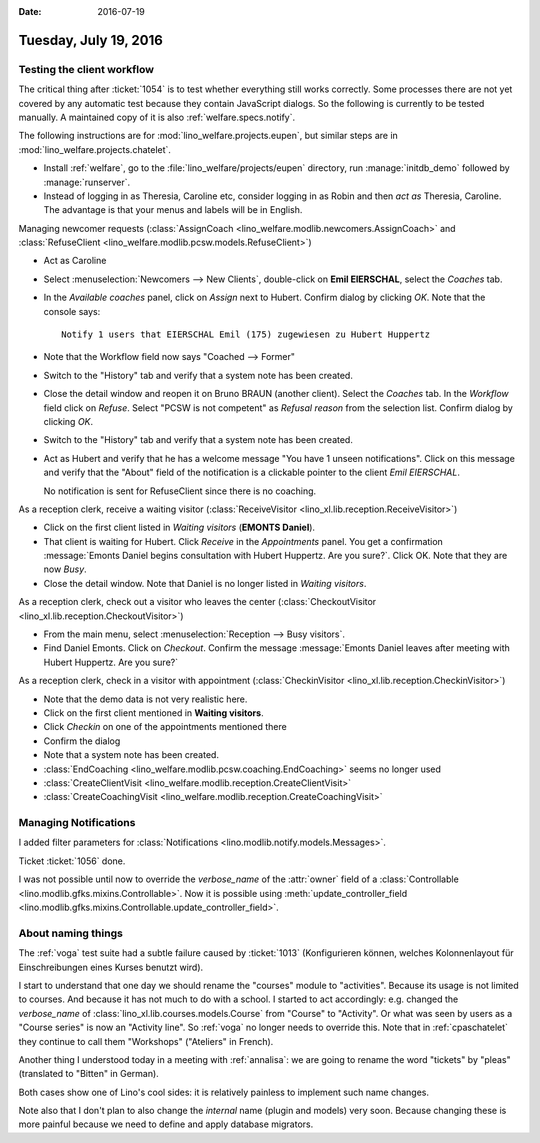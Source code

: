 :date: 2016-07-19

======================
Tuesday, July 19, 2016
======================

Testing the client workflow
===========================

The critical thing after :ticket:`1054` is to test whether everything
still works correctly. Some processes there are not yet covered by any
automatic test because they contain JavaScript dialogs.  So the
following is currently to be tested manually.  A maintained copy of it
is also :ref:`welfare.specs.notify`.

The following instructions are for :mod:`lino_welfare.projects.eupen`,
but similar steps are in :mod:`lino_welfare.projects.chatelet`.

- Install :ref:`welfare`, go to the
  :file:`lino_welfare/projects/eupen` directory, run
  :manage:`initdb_demo` followed by :manage:`runserver`.

- Instead of logging in as Theresia, Caroline etc, consider logging in
  as Robin and then *act as* Theresia, Caroline.  The advantage is
  that your menus and labels will be in English.

Managing newcomer requests (:class:`AssignCoach
<lino_welfare.modlib.newcomers.AssignCoach>` and :class:`RefuseClient
<lino_welfare.modlib.pcsw.models.RefuseClient>`)

- Act as Caroline

- Select :menuselection:`Newcomers --> New Clients`,
  double-click on **Emil EIERSCHAL**, select the `Coaches` tab.

- In the `Available coaches` panel, click on `Assign` next to Hubert.
  Confirm dialog by clicking `OK`.  Note that the console says::

    Notify 1 users that EIERSCHAL Emil (175) zugewiesen zu Hubert Huppertz

- Note that the Workflow field now says "Coached --> Former"

- Switch to the "History" tab and verify that a system note has been
  created.

- Close the detail window and reopen it on Bruno BRAUN (another
  client).  Select the `Coaches` tab.  In the `Workflow` field click
  on `Refuse`.  Select "PCSW is not competent" as `Refusal reason`
  from the selection list.  Confirm dialog by clicking `OK`.

- Switch to the "History" tab and verify that a system note has been
  created.

- Act as Hubert and verify that he has a welcome message "You have 1
  unseen notifications".  Click on this message and verify that the
  "About" field of the notification is a clickable pointer to the
  client *Emil EIERSCHAL*.

  No notification is sent for RefuseClient since there is no coaching.


As a reception clerk, receive a waiting visitor
(:class:`ReceiveVisitor <lino_xl.lib.reception.ReceiveVisitor>`)


- Click on the first client listed in `Waiting visitors` (**EMONTS
  Daniel**).
- That client is waiting for Hubert.  Click `Receive` in the
  `Appointments` panel.  You get a confirmation :message:`Emonts
  Daniel begins consultation with Hubert Huppertz. Are you sure?`.
  Click OK. Note that they are now `Busy`.
- Close the detail window. Note that Daniel is no longer listed in
  `Waiting visitors`.


As a reception clerk, check out a visitor who leaves the center
(:class:`CheckoutVisitor <lino_xl.lib.reception.CheckoutVisitor>`)

- From the main menu, select :menuselection:`Reception --> Busy
  visitors`.

- Find Daniel Emonts. Click on `Checkout`. Confirm the message
  :message:`Emonts Daniel leaves after meeting with Hubert
  Huppertz. Are you sure?`


As a reception clerk, check in a visitor with appointment
(:class:`CheckinVisitor <lino_xl.lib.reception.CheckinVisitor>`)

- Note that the demo data is not very realistic here.

- Click on the first client mentioned in **Waiting visitors**.

- Click `Checkin` on one of the appointments mentioned there

- Confirm the dialog

- Note that a system note has been created.



- :class:`EndCoaching <lino_welfare.modlib.pcsw.coaching.EndCoaching>`
  seems no longer used

- :class:`CreateClientVisit <lino_welfare.modlib.reception.CreateClientVisit>` 
- :class:`CreateCoachingVisit
  <lino_welfare.modlib.reception.CreateCoachingVisit>`



Managing Notifications
======================

I added filter parameters for :class:`Notifications
<lino.modlib.notify.models.Messages>`.

Ticket :ticket:`1056` done.

I was not possible until now to override the `verbose_name` of the
:attr:`owner` field of a :class:`Controllable
<lino.modlib.gfks.mixins.Controllable>`.  Now it is possible using
:meth:`update_controller_field
<lino.modlib.gfks.mixins.Controllable.update_controller_field>`.


About naming things
===================

The :ref:`voga` test suite had a subtle failure caused by
:ticket:`1013` (Konfigurieren können, welches Kolonnenlayout für
Einschreibungen eines Kurses benutzt wird).

I start to understand that one day we should rename the "courses"
module to "activities". Because its usage is not limited to
courses. And because it has not much to do with a school.  I started
to act accordingly: e.g. changed the `verbose_name` of
:class:`lino_xl.lib.courses.models.Course` from "Course" to
"Activity". Or what was seen by users as a "Course series" is now an
"Activity line".  So :ref:`voga` no longer needs to override this.
Note that in :ref:`cpaschatelet` they continue to call them "Workshops"
("Ateliers" in French).

Another thing I understood today in a meeting with :ref:`annalisa`: we are
going to rename the word "tickets" by "pleas" (translated to "Bitten"
in German).

Both cases show one of Lino's cool sides: it is relatively painless to
implement such name changes.

Note also that I don't plan to also change the *internal* name (plugin
and models) very soon. Because changing these is more painful because
we need to define and apply database migrators.

